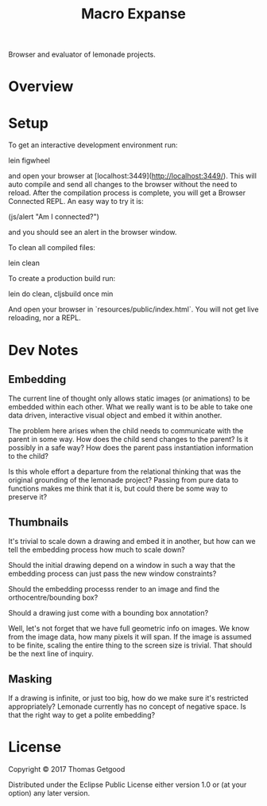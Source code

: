 #+TITLE: Macro Expanse

Browser and evaluator of lemonade projects.

* Overview

* Setup

To get an interactive development environment run:

		lein figwheel

and open your browser at [localhost:3449](http://localhost:3449/).
This will auto compile and send all changes to the browser without the
need to reload. After the compilation process is complete, you will
get a Browser Connected REPL. An easy way to try it is:

		(js/alert "Am I connected?")

and you should see an alert in the browser window.

To clean all compiled files:

		lein clean

To create a production build run:

		lein do clean, cljsbuild once min

And open your browser in `resources/public/index.html`. You will not
get live reloading, nor a REPL.

* Dev Notes
** Embedding
	 The current line of thought only allows static images (or animations) to be
	 embedded within each other. What we really want is to be able to take one
	 data driven, interactive visual object and embed it within another.

	 The problem here arises when the child needs to communicate with the parent
	 in some way. How does the child send changes to the parent? Is it possibly in
	 a safe way? How does the parent pass instantiation information to the child?

	 Is this whole effort a departure from the relational thinking that was the
	 original grounding of the lemonade project? Passing from pure data to
	 functions makes me think that it is, but could there be some way to preserve
	 it?
** Thumbnails
	 It's trivial to scale down a drawing and embed it in another, but how can we
	 tell the embedding process how much to scale down?

	 Should the initial drawing depend on a window in such a way that the
	 embedding process can just pass the new window constraints?

	 Should the embedding processs render to an image and find the
	 orthocentre/bounding box?

	 Should a drawing just come with a bounding box annotation?

	 Well, let's not forget that we have full geometric info on images. We know
	 from the image data, how many pixels it will span. If the image is assumed to
	 be finite, scaling the entire thing to the screen size is trivial. That
	 should be the next line of inquiry.
** Masking
	 If a drawing is infinite, or just too big, how do we make sure it's
	 restricted appropriately? Lemonade currently has no concept of negative
	 space. Is that the right way to get a polite embedding?
* License

Copyright © 2017 Thomas Getgood

Distributed under the Eclipse Public License either version 1.0 or (at your option) any later version.
